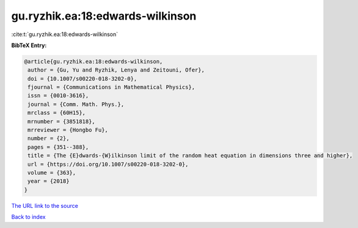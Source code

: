 gu.ryzhik.ea:18:edwards-wilkinson
=================================

:cite:t:`gu.ryzhik.ea:18:edwards-wilkinson`

**BibTeX Entry:**

.. code-block:: bibtex

   @article{gu.ryzhik.ea:18:edwards-wilkinson,
    author = {Gu, Yu and Ryzhik, Lenya and Zeitouni, Ofer},
    doi = {10.1007/s00220-018-3202-0},
    fjournal = {Communications in Mathematical Physics},
    issn = {0010-3616},
    journal = {Comm. Math. Phys.},
    mrclass = {60H15},
    mrnumber = {3851818},
    mrreviewer = {Hongbo Fu},
    number = {2},
    pages = {351--388},
    title = {The {E}dwards-{W}ilkinson limit of the random heat equation in dimensions three and higher},
    url = {https://doi.org/10.1007/s00220-018-3202-0},
    volume = {363},
    year = {2018}
   }
`The URL link to the source <ttps://doi.org/10.1007/s00220-018-3202-0}>`_


`Back to index <../By-Cite-Keys.html>`_
